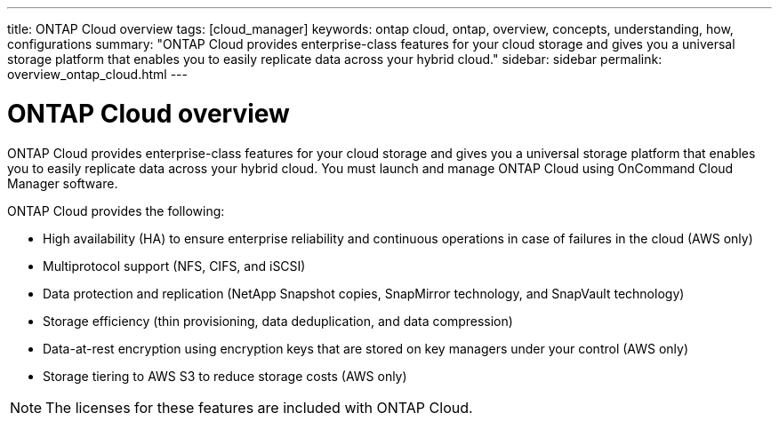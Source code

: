 ---
title: ONTAP Cloud overview
tags: [cloud_manager]
keywords: ontap cloud, ontap, overview, concepts, understanding, how, configurations
summary: "ONTAP Cloud provides enterprise-class features for your cloud storage and gives you a universal storage platform that enables you to easily replicate data across your hybrid cloud."
sidebar: sidebar
permalink: overview_ontap_cloud.html
---

= ONTAP Cloud overview
:hardbreaks:
:doctype: book
:nofooter:
:icons: font
:linkattrs:
:linkcss:
:stylesheet: netapp.css
:keywords: ontap cloud, ontap, overview, concepts, understanding, how, configurations

ONTAP Cloud provides enterprise-class features for your cloud storage and gives you a universal storage platform that enables you to easily replicate data across your hybrid cloud. You must launch and manage ONTAP Cloud using OnCommand Cloud Manager software.

ONTAP Cloud provides the following:
[square]
* High availability (HA) to ensure enterprise reliability and continuous operations in case of failures in the cloud (AWS only)
* Multiprotocol support (NFS, CIFS, and iSCSI)
* Data protection and replication (NetApp Snapshot copies, SnapMirror technology, and SnapVault technology)
* Storage efficiency (thin provisioning, data deduplication, and data compression)
* Data-at-rest encryption using encryption keys that are stored on key managers under your control (AWS only)
* Storage tiering to AWS S3 to reduce storage costs (AWS only)

NOTE: The licenses for these features are included with ONTAP Cloud.
